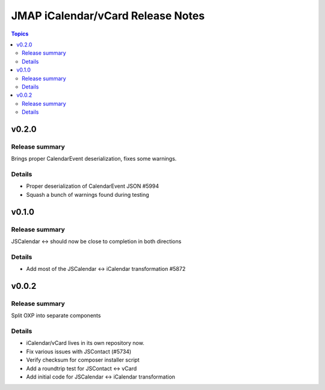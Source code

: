 ==================================
JMAP iCalendar/vCard Release Notes
==================================

.. contents:: Topics

v0.2.0
=======

Release summary
---------------
Brings proper CalendarEvent deserialization, fixes some warnings.

Details
-------
* Proper deserialization of CalendarEvent JSON #5994
* Squash a bunch of warnings found during testing

v0.1.0
=======

Release summary
---------------
JSCalendar <-> should now be close to completion in both directions

Details
-------
* Add most of the JSCalendar <-> iCalendar transformation #5872

v0.0.2
=======

Release summary
---------------
Split OXP into separate components

Details
-------
* iCalendar/vCard lives in its own repository now.
* Fix various issues with JSContact (#5734)
* Verify checksum for composer installer script
* Add a roundtrip test for JSContact <-> vCard
* Add initial code for JSCalendar <-> iCalendar transformation
